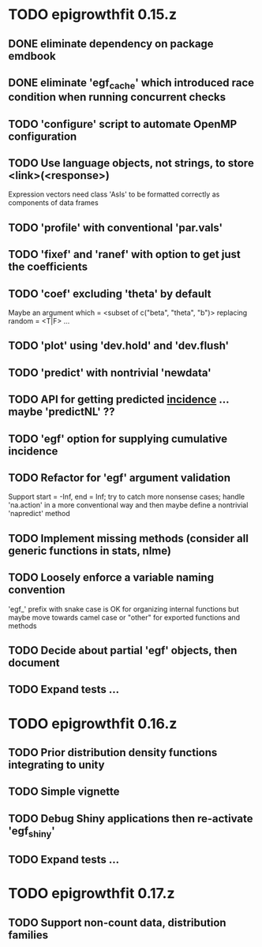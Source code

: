 * TODO epigrowthfit 0.15.z

** DONE eliminate dependency on package emdbook

** DONE eliminate 'egf_cache' which introduced race condition when running concurrent checks

** TODO 'configure' script to automate OpenMP configuration

** TODO Use language objects, not strings, to store <link>(<response>)

Expression vectors need class 'AsIs' to be formatted correctly as
components of data frames

** TODO 'profile' with conventional 'par.vals'

** TODO 'fixef' and 'ranef' with option to get just the coefficients

** TODO 'coef' excluding 'theta' by default

Maybe an argument which = <subset of c("beta", "theta", "b")>
replacing random = <T|F> ...

** TODO 'plot' using 'dev.hold' and 'dev.flush'

** TODO 'predict' with nontrivial 'newdata'

** TODO API for getting predicted _incidence_ ... maybe 'predictNL' ??

** TODO 'egf' option for supplying cumulative incidence

** TODO Refactor for 'egf' argument validation

Support start = -Inf, end = Inf; try to catch more nonsense cases;
handle 'na.action' in a more conventional way and then maybe define
a nontrivial 'napredict' method

** TODO Implement missing methods (consider all generic functions in stats, nlme)

** TODO Loosely enforce a variable naming convention

'egf_' prefix with snake case is OK for organizing internal functions
but maybe move towards camel case or "other" for exported functions
and methods

** TODO Decide about partial 'egf' objects, then document

** TODO Expand tests ...

* TODO epigrowthfit 0.16.z

** TODO Prior distribution density functions integrating to unity

** TODO Simple vignette

** TODO Debug Shiny applications then re-activate 'egf_shiny'

** TODO Expand tests ...

* TODO epigrowthfit 0.17.z

** TODO Support non-count data, distribution families
